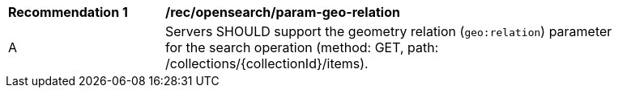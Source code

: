 [[rec_opensearch_param-geo-relation]]
[width="90%",cols="2,6a"]
|===
^|*Recommendation {counter:rec-id}* |*/rec/opensearch/param-geo-relation*
^|A |Servers SHOULD support the geometry relation (`geo:relation`) parameter for the search operation (method: GET, path: /collections/{collectionId}/items).
|===
